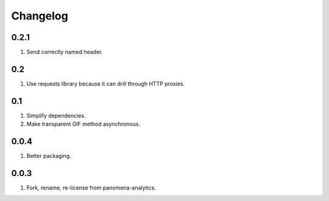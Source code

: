 Changelog
=========

0.2.1
-----
#. Send correctly named header.

0.2
---
#. Use requests library because it can drill through HTTP proxies.

0.1
---
#. Simplify dependencies.
#. Make transparent GIF method asynchronous.

0.0.4
-----
#. Better packaging.

0.0.3
-----
#. Fork, rename, re-license from panomena-analytics.

